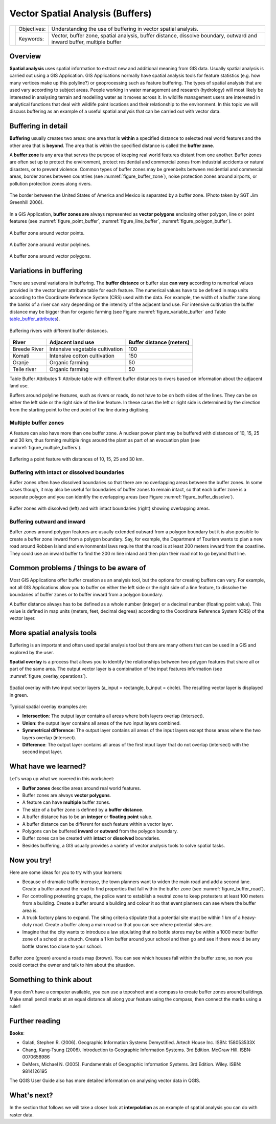 
*********************************
Vector Spatial Analysis (Buffers)
*********************************

+-------------------+-------------+------------------------------------------------------------------------------------------------------------------------+
| |gentleLogo|      | Objectives: | Understanding the use of buffering in vector spatial analysis.                                                         |
+                   +-------------+------------------------------------------------------------------------------------------------------------------------+
|                   | Keywords:   | Vector, buffer zone, spatial analysis, buffer distance, dissolve boundary, outward and inward buffer, multiple buffer  |
+-------------------+-------------+------------------------------------------------------------------------------------------------------------------------+

Overview
========

**Spatial analysis** uses spatial information to extract new and additional
meaning from GIS data. Usually spatial analysis is carried out using a GIS
Application. GIS Applications normally have spatial analysis tools for feature
statistics (e.g. how many vertices make up this polyline?) or geoprocessing such
as feature buffering. The types of spatial analysis that are used vary according
to subject areas. People working in water management and research (hydrology)
will most likely be interested in analysing terrain and modelling water as it
moves across it. In wildlife management users are interested in analytical
functions that deal with wildlife point locations and their relationship to the
environment. In this topic we will discuss buffering as an example of a useful
spatial analysis that can be carried out with vector data.

Buffering in detail
===================

**Buffering** usually creates two areas: one area that is **within** a specified
distance to selected real world features and the other area that is **beyond**.
The area that is within the specified distance is called the **buffer zone**.

A **buffer zone** is any area that serves the purpose of keeping real world
features distant from one another. Buffer zones are often set up to protect the
environment, protect residential and commercial zones from industrial accidents
or natural disasters, or to prevent violence. Common types of buffer zones may
be greenbelts between residential and commercial areas, border zones between
countries (see :numref:`figure_buffer_zone`), noise protection zones around airports, or
pollution protection zones along rivers.

.. _figure_buffer_zone:

.. figure:: img/buffer_zone.png
   :align: center
   :width: 30em

   The border between the United States of America and Mexico is separated by a
   buffer zone. (Photo taken by SGT Jim Greenhill 2006).

In a GIS Application, **buffer zones are** always represented as **vector
polygons** enclosing other polygon, line or point features (see
:numref:`figure_point_buffer`, :numref:`figure_line_buffer`, :numref:`figure_polygon_buffer`).

.. _figure_point_buffer:

.. figure:: img/point_buffer.png
   :align: center
   :width: 30em

   A buffer zone around vector points.

.. _figure_line_buffer:

.. figure:: img/line_buffer.png
   :align: center
   :width: 30em

   A buffer zone around vector polylines.

.. _figure_polygon_buffer:

.. figure:: img/polygon_buffer.png
   :align: center
   :width: 30em

   A buffer zone around vector polygons.

Variations in buffering
=======================

There are several variations in buffering. The **buffer distance** or buffer size
**can vary** according to numerical values provided in the vector layer attribute
table for each feature. The numerical values have to be defined in map units
according to the Coordinate Reference System (CRS) used with the data. For example,
the width of a buffer zone along the banks of a river can vary depending on the
intensity of the adjacent land use. For intensive cultivation the buffer distance
may be bigger than for organic farming (see Figure :numref:`figure_variable_buffer` and
Table table_buffer_attributes_).

.. _figure_variable_buffer:

.. figure:: img/variable_buffer.png
   :align: center
   :width: 30em

   Buffering rivers with different buffer distances.

.. _table_buffer_attributes:

+--------------+---------------------------------+--------------------------+
| River        | Adjacent land use               | Buffer distance (meters) |
+==============+=================================+==========================+
| Breede River | Intensive vegetable cultivation | 100                      |
+--------------+---------------------------------+--------------------------+
| Komati       | Intensive cotton cultivation    | 150                      |
+--------------+---------------------------------+--------------------------+
| Oranje       | Organic farming                 | 50                       |
+--------------+---------------------------------+--------------------------+
| Telle river  | Organic farming                 | 50                       |
+--------------+---------------------------------+--------------------------+

Table Buffer Attributes 1: Attribute table with different buffer distances to
rivers based on information about the adjacent land use.

Buffers around polyline features, such as rivers or roads, do not have to be on
both sides of the lines. They can be on either the left side or the right side
of the line feature. In these cases the left or right side is determined by the
direction from the starting point to the end point of the line during digitising.

Multiple buffer zones
---------------------

A feature can also have more than one buffer zone. A nuclear power plant may be
buffered with distances of 10, 15, 25 and 30 km, thus forming multiple rings
around the plant as part of an evacuation plan (see :numref:`figure_multiple_buffers`).

.. _figure_multiple_buffers:

.. figure:: img/multiple_buffers.png
   :align: center
   :width: 30em

   Buffering a point feature with distances of 10, 15, 25 and 30 km.

Buffering with intact or dissolved boundaries
---------------------------------------------

Buffer zones often have dissolved boundaries so that there are no overlapping
areas between the buffer zones. In some cases though, it may also be useful for
boundaries of buffer zones to remain intact, so that each buffer zone is a
separate polygon and you can identify the overlapping areas (see
Figure :numref:`figure_buffer_dissolve`).

.. _figure_buffer_dissolve:

.. figure:: img/buffer_dissolve.png
   :align: center
   :width: 30em

   Buffer zones with dissolved (left) and with intact boundaries (right) showing
   overlapping areas.

Buffering outward and inward
----------------------------

Buffer zones around polygon features are usually extended outward from a polygon
boundary but it is also possible to create a buffer zone inward from a polygon
boundary. Say, for example, the Department of Tourism wants to plan a new road
around Robben Island and environmental laws require that the road is at least
200 meters inward from the coastline. They could use an inward buffer to find
the 200 m line inland and then plan their road not to go beyond that line.

Common problems / things to be aware of
=======================================

Most GIS Applications offer buffer creation as an analysis tool, but the options
for creating buffers can vary. For example, not all GIS Applications allow you
to buffer on either the left side or the right side of a line feature, to dissolve
the boundaries of buffer zones or to buffer inward from a polygon boundary.

A buffer distance always has to be defined as a whole number (integer) or a
decimal number (floating point value). This value is defined in map units (meters,
feet, decimal degrees) according to the Coordinate Reference System (CRS) of the
vector layer.

More spatial analysis tools
===========================

Buffering is an important and often used spatial analysis tool but there are
many others that can be used in a GIS and explored by the user.

**Spatial overlay** is a process that allows you to identify the relationships
between two polygon features that share all or part of the same area. The output
vector layer is a combination of the input features information (see
:numref:`figure_overlay_operations`).

.. _figure_overlay_operations:

.. figure:: img/overlay_operations.png
   :align: center
   :width: 30em

   Spatial overlay with two input vector layers (a_input = rectangle, b_input =
   circle). The resulting vector layer is displayed in green.

Typical spatial overlay examples are:

* **Intersection**: The output layer contains all areas where both layers overlap
  (intersect).
* **Union**: the output layer contains all areas of the two input layers combined.
* **Symmetrical difference**: The output layer contains all areas of the input
  layers except those areas where the two layers overlap (intersect).
* **Difference**: The output layer contains all areas of the first input layer
  that do not overlap (intersect) with the second input layer.

What have we learned?
=====================

Let's wrap up what we covered in this worksheet:

* **Buffer zones** describe areas around real world features.
* Buffer zones are always **vector polygons**.
* A feature can have **multiple** buffer zones.
* The size of a buffer zone is defined by a **buffer distance**.
* A buffer distance has to be an **integer** or **floating point** value.
* A buffer distance can be different for each feature within a vector layer.
* Polygons can be buffered **inward** or **outward** from the polygon boundary.
* Buffer zones can be created with **intact** or **dissolved** boundaries.
* Besides buffering, a GIS usually provides a variety of vector analysis tools
  to solve spatial tasks.

Now you try!
============

Here are some ideas for you to try with your learners:

* Because of dramatic traffic increase, the town planners want to widen the main
  road and add a second lane. Create a buffer around the road to find properties
  that fall within the buffer zone (see :numref:`figure_buffer_road`).
* For controlling protesting groups, the police want to establish a neutral zone
  to keep protesters at least 100 meters from a building. Create a buffer around
  a building and colour it so that event planners can see where the buffer area
  is.
* A truck factory plans to expand. The siting criteria stipulate that a potential
  site must be within 1 km of a heavy-duty road. Create a buffer along a main
  road so that you can see where potential sites are.
* Imagine that the city wants to introduce a law stipulating that no bottle stores
  may be within a 1000 meter buffer zone of a school or a church. Create a 1 km
  buffer around your school and then go and see if there would be any bottle
  stores too close to your school.

.. _figure_buffer_road:

.. figure:: img/buffer_road.png
   :align: center
   :width: 30em

   Buffer zone (green) around a roads map (brown). You can see which houses fall
   within the buffer zone, so now you could contact the owner and talk to him
   about the situation.

Something to think about
========================

If you don't have a computer available, you can use a toposheet and a compass to
create buffer zones around buildings. Make small pencil marks at an equal distance
all along your feature using the compass, then connect the marks using a ruler!

Further reading
===============

**Books**:

* Galati, Stephen R. (2006). Geographic Information Systems Demystified. Artech
  House Inc. ISBN: 158053533X
* Chang, Kang-Tsung (2006). Introduction to Geographic Information Systems. 3rd
  Edition. McGraw Hill. ISBN: 0070658986
* DeMers, Michael N. (2005). Fundamentals of Geographic Information Systems. 3rd
  Edition. Wiley. ISBN: 9814126195


The QGIS User Guide also has more detailed information on analysing vector data
in QGIS.

What's next?
============

In the section that follows we will take a closer look at **interpolation** as
an example of spatial analysis you can do with raster data.



.. Substitutions definitions - AVOID EDITING PAST THIS LINE
   This will be automatically updated by the find_set_subst.py script.
   If you need to create a new substitution manually,
   please add it also to the substitutions.txt file in the
   source folder.

.. |gentleLogo| image:: img/gentlelogo.png
   :width: 3em
